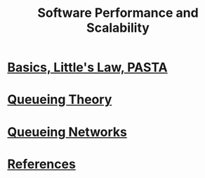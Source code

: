 #+title: Software Performance and Scalability

* [[file:intro/intro.org][Basics, Little's Law, PASTA]]
* [[file:queueing-theory/queueing-theory.org][Queueing Theory]]
* [[file:queueing-networks/queueing-networks.org][Queueing Networks]]
* [[file:references.org][References]]
